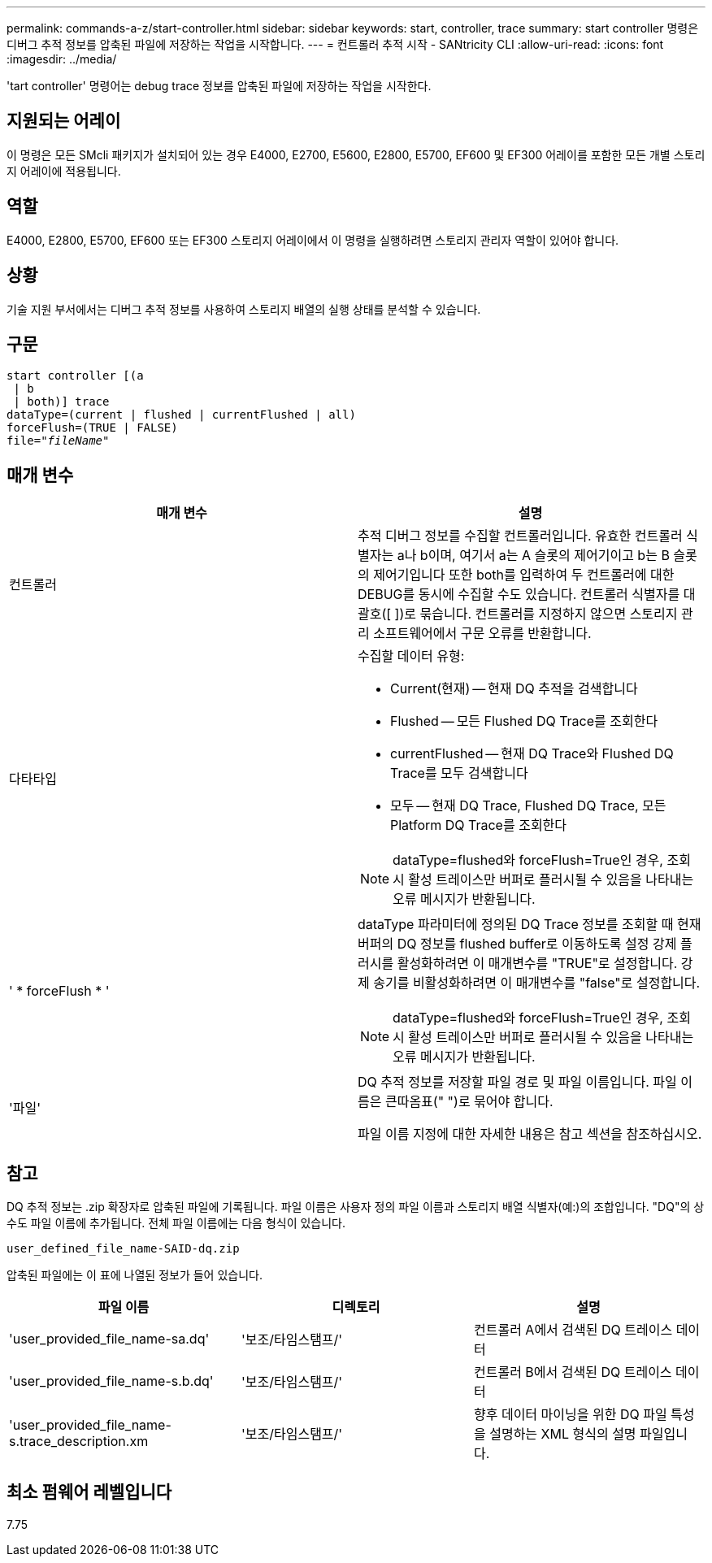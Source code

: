 ---
permalink: commands-a-z/start-controller.html 
sidebar: sidebar 
keywords: start, controller, trace 
summary: start controller 명령은 디버그 추적 정보를 압축된 파일에 저장하는 작업을 시작합니다. 
---
= 컨트롤러 추적 시작 - SANtricity CLI
:allow-uri-read: 
:icons: font
:imagesdir: ../media/


[role="lead"]
'tart controller' 명령어는 debug trace 정보를 압축된 파일에 저장하는 작업을 시작한다.



== 지원되는 어레이

이 명령은 모든 SMcli 패키지가 설치되어 있는 경우 E4000, E2700, E5600, E2800, E5700, EF600 및 EF300 어레이를 포함한 모든 개별 스토리지 어레이에 적용됩니다.



== 역할

E4000, E2800, E5700, EF600 또는 EF300 스토리지 어레이에서 이 명령을 실행하려면 스토리지 관리자 역할이 있어야 합니다.



== 상황

기술 지원 부서에서는 디버그 추적 정보를 사용하여 스토리지 배열의 실행 상태를 분석할 수 있습니다.



== 구문

[source, cli, subs="+macros"]
----
start controller [(a
 | b
 | both)] trace
dataType=(current | flushed | currentFlushed | all)
forceFlush=(TRUE | FALSE)
pass:quotes[file="_fileName_]"
----


== 매개 변수

[cols="2*"]
|===
| 매개 변수 | 설명 


 a| 
컨트롤러
 a| 
추적 디버그 정보를 수집할 컨트롤러입니다. 유효한 컨트롤러 식별자는 a나 b이며, 여기서 a는 A 슬롯의 제어기이고 b는 B 슬롯의 제어기입니다 또한 both를 입력하여 두 컨트롤러에 대한 DEBUG를 동시에 수집할 수도 있습니다. 컨트롤러 식별자를 대괄호([ ])로 묶습니다. 컨트롤러를 지정하지 않으면 스토리지 관리 소프트웨어에서 구문 오류를 반환합니다.



 a| 
다타타입
 a| 
수집할 데이터 유형:

* Current(현재) -- 현재 DQ 추적을 검색합니다
* Flushed -- 모든 Flushed DQ Trace를 조회한다
* currentFlushed -- 현재 DQ Trace와 Flushed DQ Trace를 모두 검색합니다
* 모두 -- 현재 DQ Trace, Flushed DQ Trace, 모든 Platform DQ Trace를 조회한다


[NOTE]
====
dataType=flushed와 forceFlush=True인 경우, 조회 시 활성 트레이스만 버퍼로 플러시될 수 있음을 나타내는 오류 메시지가 반환됩니다.

====


 a| 
' * forceFlush * '
 a| 
dataType 파라미터에 정의된 DQ Trace 정보를 조회할 때 현재 버퍼의 DQ 정보를 flushed buffer로 이동하도록 설정 강제 플러시를 활성화하려면 이 매개변수를 "TRUE"로 설정합니다. 강제 송기를 비활성화하려면 이 매개변수를 "false"로 설정합니다.

[NOTE]
====
dataType=flushed와 forceFlush=True인 경우, 조회 시 활성 트레이스만 버퍼로 플러시될 수 있음을 나타내는 오류 메시지가 반환됩니다.

====


 a| 
'파일'
 a| 
DQ 추적 정보를 저장할 파일 경로 및 파일 이름입니다. 파일 이름은 큰따옴표(" ")로 묶어야 합니다.

파일 이름 지정에 대한 자세한 내용은 참고 섹션을 참조하십시오.

|===


== 참고

DQ 추적 정보는 .zip 확장자로 압축된 파일에 기록됩니다. 파일 이름은 사용자 정의 파일 이름과 스토리지 배열 식별자(예:)의 조합입니다. "DQ"의 상수도 파일 이름에 추가됩니다. 전체 파일 이름에는 다음 형식이 있습니다.

[listing]
----
user_defined_file_name-SAID-dq.zip
----
압축된 파일에는 이 표에 나열된 정보가 들어 있습니다.

[cols="3*"]
|===
| 파일 이름 | 디렉토리 | 설명 


 a| 
'user_provided_file_name-sa.dq'
 a| 
'보조/타임스탬프/'
 a| 
컨트롤러 A에서 검색된 DQ 트레이스 데이터



 a| 
'user_provided_file_name-s.b.dq'
 a| 
'보조/타임스탬프/'
 a| 
컨트롤러 B에서 검색된 DQ 트레이스 데이터



 a| 
'user_provided_file_name-s.trace_description.xm
 a| 
'보조/타임스탬프/'
 a| 
향후 데이터 마이닝을 위한 DQ 파일 특성을 설명하는 XML 형식의 설명 파일입니다.

|===


== 최소 펌웨어 레벨입니다

7.75
